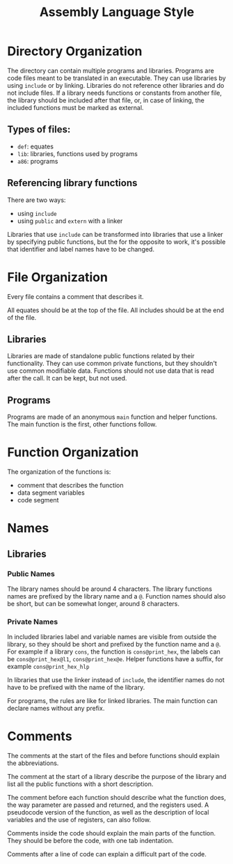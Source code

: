 #+TITLE: Assembly Language Style

* Directory Organization
The directory can contain multiple programs and libraries.  Programs are
code files meant to be translated in an executable.  They can use libraries
by using ~include~ or by linking.  Libraries do not reference other
libraries and do not include files.  If a library needs functions or
constants from another file, the library should be included after that file,
or, in case of linking, the included functions must be marked as external.

** Types of files:
 * ~def~: equates
 * ~lib~: libraries, functions used by programs
 * ~a86~: programs

** Referencing library functions
There are two ways:
 * using ~include~
 * using ~public~ and ~extern~ with a linker

Libraries that use ~include~ can be transformed into libraries that use
a linker by specifying public functions, but the for the opposite to work,
it's possible that identifier and label names have to be changed.

* File Organization
Every file contains a comment that describes it.

All equates should be at the top of the file.  All includes should be at the
end of the file.

** Libraries
Libraries are made of standalone public functions related by their
functionality.  They can use common private functions, but they shouldn't
use common modifiable data.  Functions should not use data that is read
after the call.  It can be kept, but not used.

** Programs
Programs are made of an anonymous ~main~ function and helper functions.  The
main function is the first, other functions follow.

* Function Organization
The organization of the functions is:
 * comment that describes the function
 * data segment variables
 * code segment

* Names
** Libraries
*** Public Names
The library names should be around 4 characters.  The library functions
names are prefixed by the library name and a ~@~.  Function names should
also be short, but can be somewhat longer, around 8 characters.

*** Private Names
In included libraries label and variable names are visible from outside the
library, so they should be short and prefixed by the function name and a
~@~.  For example if a library ~cons~, the function is ~cons@print_hex~, the
labels can be ~cons@print_hex@l1~, ~cons@print_hex@e~.  Helper functions
have a suffix, for example ~cons@print_hex_hlp~

In libraries that use the linker instead of ~include~, the identifier names
do not have to be prefixed with the name of the library.

For programs, the rules are like for linked libraries.  The main function
can declare names without any prefix.

* Comments
The comments at the start of the files and before functions should explain
the abbreviations.

The comment at the start of a library describe the purpose of the library
and list all the public functions with a short description.

The comment before each function should describe what the function does, the
way parameter are passed and returned, and the registers used.  A pseudocode
version of the function, as well as the description of local variables and
the use of registers, can also follow.

Comments inside the code should explain the main parts of the function. 
They should be before the code, with one tab indentation.

Comments after a line of code can explain a difficult part of the code.
